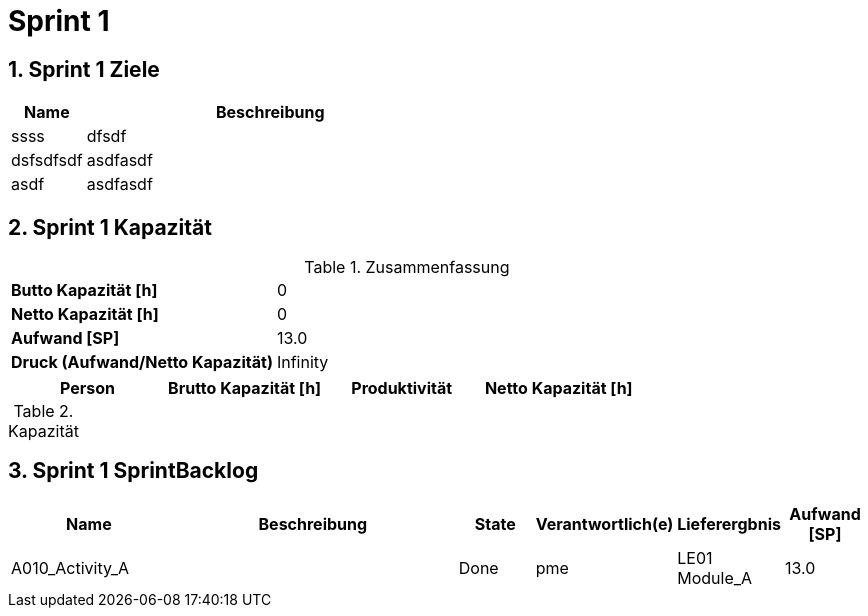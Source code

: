 = Sprint 1
:numbered:
:imagesdir: ..
:imagesdir: ./img
:imagesoutdir: ./img




== Sprint 1 Ziele



[cols="2,10a" options="header"]
|===
|Name|Beschreibung
|ssss  
| 
dfsdf

|dsfsdfsdf  
| 
asdfasdf

|asdf  
| 
asdfasdf

|===


== Sprint 1 Kapazität



.Zusammenfassung
[cols="10,20"]
|===
|*Butto Kapazität [h]*|0
|*Netto Kapazität [h]*|0
|*Aufwand [SP]*|13.0
|*Druck (Aufwand/Netto Kapazität)*|Infinity
|===

[cols="10,10,10,10" options="header"]
|===
|Person|Brutto Kapazität [h]|Produktivität|Netto Kapazität [h]
|===

.Kapazität 
[cols="4," options="header"]
|===
|Date

|===
{set:cellbgcolor:none}


== Sprint 1 SprintBacklog 



[cols="10,20a,^5,^5,5,^5" options="header"]
|===
|Name|Beschreibung|State|Verantwortlich(e)|Lieferergbnis|Aufwand [SP]
|A010_Activity_A
|
|Done
|
pme

|LE01 Module_A
|13.0
|===



